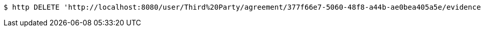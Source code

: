 [source,bash]
----
$ http DELETE 'http://localhost:8080/user/Third%20Party/agreement/377f66e7-5060-48f8-a44b-ae0bea405a5e/evidence/aUseFulHash/'
----